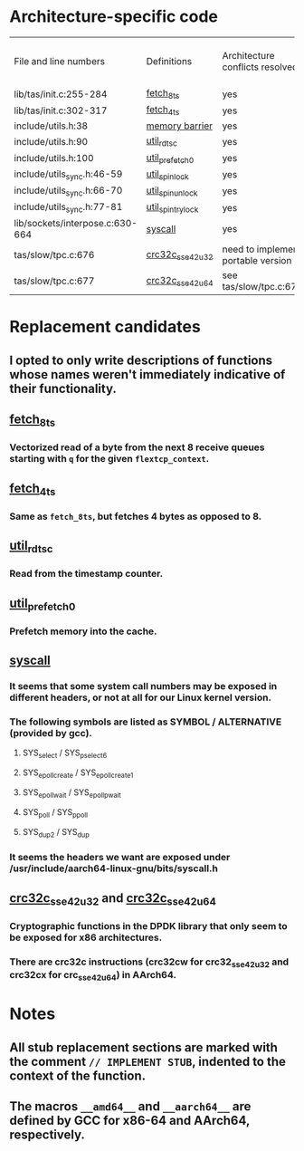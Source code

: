 * Architecture-specific code
  | File and line numbers           | Definitions       | Architecture conflicts resolved    | Code functioning as intended | Finished |
  | lib/tas/init.c:255-284          | [[../lib/tas/init.c::255][fetch_8ts]]         | yes                                | no                           | no       |
  | lib/tas/init.c:302-317          | [[../lib/tas/init.c::302][fetch_4ts]]         | yes                                | no                           | no       |
  | include/utils.h:38              | [[../include/utils.h::38][memory barrier]]    | yes                                | no                           | no       |
  | include/utils.h:90              | [[../include/utils.h::90][util_rdtsc]]        | yes                                | no                           | no       |
  | include/utils.h:100             | [[../include/utils.h::100  ][util_prefetch0]]    | yes                                | no                           | no       |
  | include/utils_sync.h:46-59      | [[../include/utils_sync.h::46][util_spin_lock]]    | yes                                | no                           | no       |
  | include/utils_sync.h:66-70      | [[../include/utils_sync.h::66][util_spin_unlock]]  | yes                                | no                           | no       |
  | include/utils_sync.h:77-81      | [[../include/utils_sync.h][util_spin_trylock]] | yes                                | no                           | no       |
  | lib/sockets/interpose.c:630-664 | [[../lib/sockets/interpose.c::526][syscall]]           | yes                                | no                           | no       |
  | tas/slow/tpc.c:676              | [[../tas/slow/tcp.c::676][crc32c_sse42_u32]]  | need to implement portable version | no                           | no       |
  | tas/slow/tpc.c:677              | [[../tas/slow/tcp.c::677][crc32c_sse42_u64]]  | see tas/slow/tpc.c:676             | no                           | no       |

* Replacement candidates
** I opted to only write descriptions of functions whose names weren't immediately indicative of their functionality.
** [[../lib/tas/init.c::255][fetch_8ts]]
*** Vectorized read of a byte from the next 8 receive queues starting with =q= for the given =flextcp_context=.
** [[../lib/tas/init.c::302][fetch_4ts]]
*** Same as =fetch_8ts=, but fetches 4 bytes as opposed to 8.
** [[../include/utils.h::90][util_rdtsc]]
*** Read from the timestamp counter.
** [[../include/utils.h::100  ][util_prefetch0]]
*** Prefetch memory into the cache.
** [[../lib/sockets/interpose.c::526][syscall]]
*** It seems that some system call numbers may be exposed in different headers, or not at all for our Linux kernel version.
*** The following symbols are listed as SYMBOL / ALTERNATIVE (provided by gcc). 
**** SYS_select / SYS_pselect6
**** SYS_epoll_create / SYS_epoll_create1
**** SYS_epoll_wait / SYS_epoll_pwait
**** SYS_poll / SYS_ppoll
**** SYS_dup2 / SYS_dup
*** It seems the headers we want are exposed under /usr/include/aarch64-linux-gnu/bits/syscall.h
** [[../tas/slow/tcp.c::676][crc32c_sse42_u32]] and [[../tas/slow/tcp.c::677][crc32c_sse42_u64]]
*** Cryptographic functions in the DPDK library that only seem to be exposed for x86 architectures.
*** There are crc32c instructions (crc32cw for crc32_sse42_u32 and crc32cx for crc_sse42_u64) in AArch64.
* Notes
** All stub replacement sections are marked with the comment =// IMPLEMENT STUB=, indented to the context of the function.
** The macros =__amd64__= and =__aarch64__= are defined by GCC for x86-64 and AArch64, respectively.
